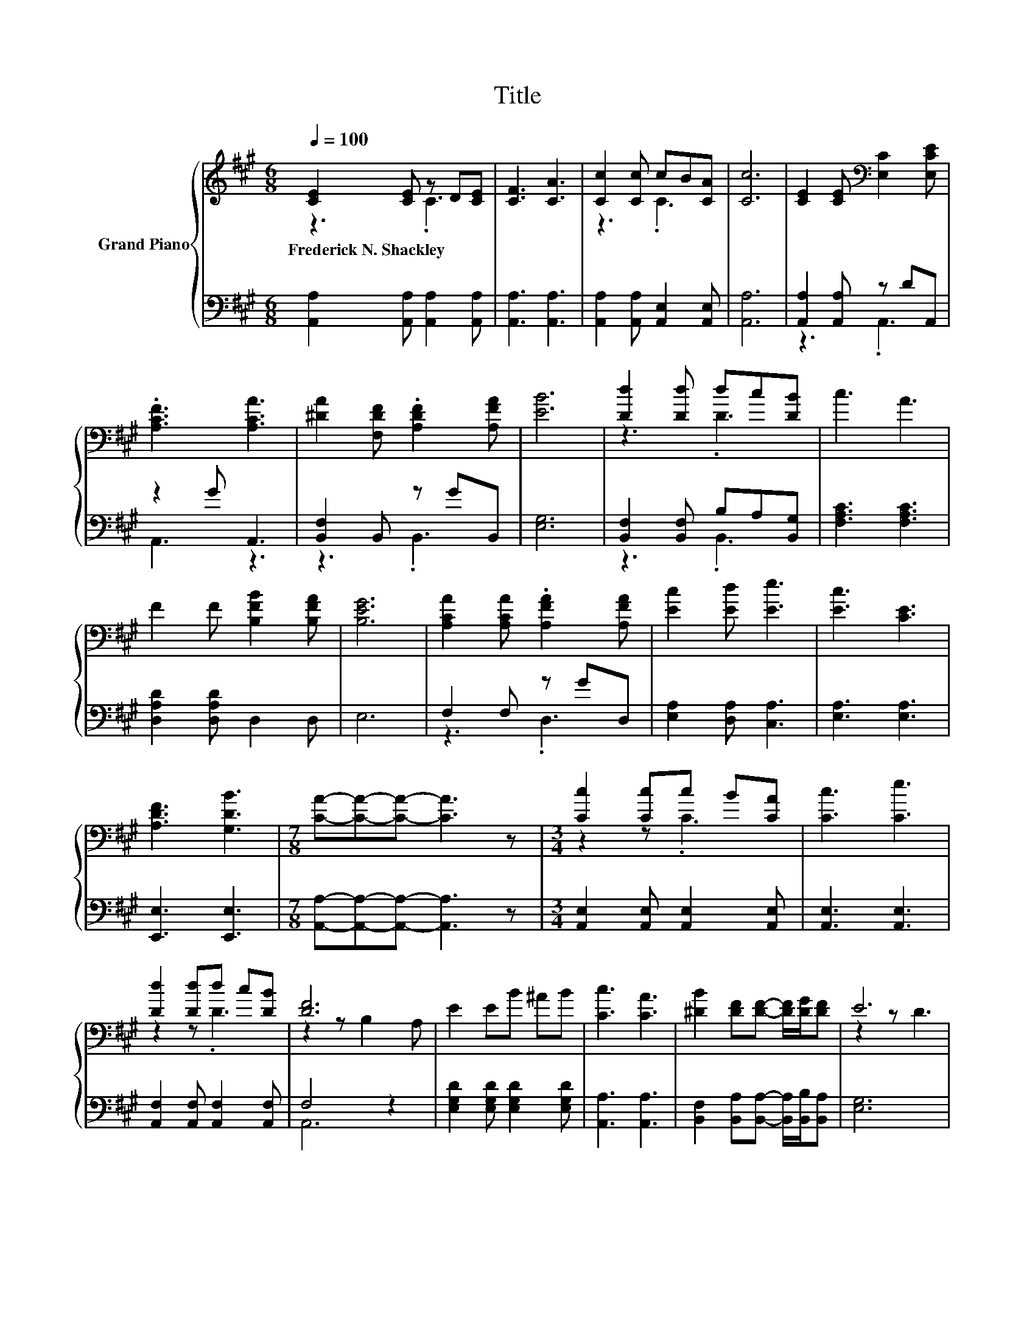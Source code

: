 X:1
T:Title
%%score { ( 1 2 ) | ( 3 4 ) }
L:1/8
Q:1/4=100
M:6/8
K:A
V:1 treble nm="Grand Piano"
V:2 treble 
V:3 bass 
V:4 bass 
V:1
 [CE]2 [CE] z D[CE] | [CF]3 [CA]3 | [Cc]2 [Cc] cB[CA] | [Cc]6 | [CE]2 [CE][K:bass] [E,C]2 [E,CE] | %5
w: Frederick~N.~Shackley * * *|||||
 .[A,CF]3 [A,CA]3 | [^DA]2 [F,DF] .[A,DF]2 [A,FA] | [EB]6 | [Dd]2 [Dd] dc[DB] | c3 A3 | %10
w: |||||
 F2 F [B,FB]2 [B,FA] | [B,EG]6 | [A,CA]2 [A,CA] .[A,FA]2 [A,FA] | [Ec]2 [Ed] [Ee]3 | [Ec]3 [CE]3 | %15
w: |||||
 [A,DF]3 [G,DB]3 |[M:7/8] [CA]-[CA]-[CA]- [CA]3 z |[M:3/4] [Cc]2 [Cc]c B[CA] | [Cc]3 [Ce]3 | %19
w: ||||
 [Dd]2 [Dd]d c[DB] | [DF]6 | E2 EB ^AB | [Cc]3 [CA]3 | [^DB]2 [DF][DF]- [DF]/[DG]/[DF] | E6 | %25
w: ||||||
 [Cc]2 [Cc][Cc] B[CA] | [Cc]3 [Ce]3 | [Ee]2 [A,EA]A z [Ec] | F3- [EF]3 | [DF]2 [DG]A GA | %30
w: |||||
 c2 [Ed] [Ee]3 | [Ec]3 [CE]3 | [A,DF]3 [G,DB]3 | [CA]6 |] %34
w: ||||
V:2
 z3 .C3 | x6 | z3 .C3 | x6 | x3[K:bass] x3 | x6 | x6 | x6 | z3 .D3 | x6 | x6 | x6 | x6 | x6 | x6 | %15
 x6 |[M:7/8] x7 |[M:3/4] z2 z .C3 | x6 | z2 z .D3 | z2 z B,2 A, | x6 | x6 | x6 | z2 z D3 | x6 | %26
 x6 | z2 z .[A,E]3 | D4 z2 | x6 | x6 | x6 | x6 | x6 |] %34
V:3
 [A,,A,]2 [A,,A,] [A,,A,]2 [A,,A,] | [A,,A,]3 [A,,A,]3 | [A,,A,]2 [A,,A,] [A,,E,]2 [A,,E,] | %3
 [A,,A,]6 | [A,,A,]2 [A,,A,] z DA,, | z2 G A,,3 | [B,,F,]2 B,, z GB,, | [E,G,]6 | %8
 [B,,F,]2 [B,,F,] B,A,[B,,G,] | [F,A,C]3 [F,A,C]3 | [D,A,D]2 [D,A,D] D,2 D, | E,6 | F,2 F, z GD, | %13
 [E,A,]2 [D,A,] [C,A,]3 | [E,A,]3 [E,A,]3 | [E,,E,]3 [E,,E,]3 | %16
[M:7/8] [A,,A,]-[A,,A,]-[A,,A,]- [A,,A,]3 z |[M:3/4] [A,,E,]2 [A,,E,] [A,,E,]2 [A,,E,] | %18
 [A,,E,]3 [A,,E,]3 | [A,,F,]2 [A,,F,] [A,,F,]2 [A,,F,] | F,4 z2 | %21
 [E,G,D]2 [E,G,D] [E,G,D]2 [E,G,D] | [A,,A,]3 [A,,A,]3 | %23
 [B,,F,]2 [B,,A,][B,,A,]- [B,,A,]/[B,,B,]/[B,,A,] | [E,G,]6 | [A,,E,]2 [A,,E,] [A,,E,]2 [A,,E,] | %26
 [A,,E,]3 [A,,E,]3 | [C,A,]2 .C,2[K:treble] B[K:bass][C,A,] | [D,A,]3 [C,^A,]3 | %29
 [B,,B,]2 [B,,B,] [F,A,C]2 [F,A,C] | [E,A,E]2 [D,A,] [C,A,]3 | [E,A,]3 [E,A,]3 | %32
 [E,,E,]3 [E,,E,]3 | [A,,A,]6 |] %34
V:4
 x6 | x6 | x6 | x6 | z3 .A,,3 | A,,3 z3 | z3 .B,,3 | x6 | z3 .B,,3 | x6 | x6 | x6 | z3 .D,3 | x6 | %14
 x6 | x6 |[M:7/8] x7 |[M:3/4] x6 | x6 | x6 | A,,6 | x6 | x6 | x6 | x6 | x6 | x6 | %27
 z2 z .C,3[K:treble][K:bass] | x6 | x6 | x6 | x6 | x6 | x6 |] %34

